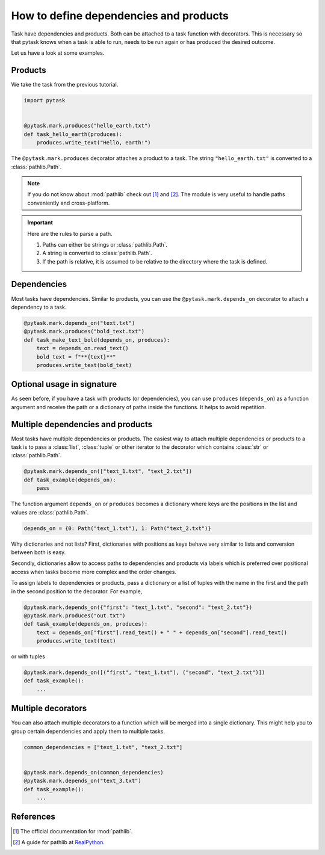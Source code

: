 How to define dependencies and products
=======================================

Task have dependencies and products. Both can be attached to a task function with
decorators. This is necessary so that pytask knows when a task is able to run, needs to
be run again or has produced the desired outcome.

Let us have a look at some examples.


Products
--------

We take the task from the previous tutorial.

.. code-block:: python

    import pytask


    @pytask.mark.produces("hello_earth.txt")
    def task_hello_earth(produces):
        produces.write_text("Hello, earth!")

The ``@pytask.mark.produces`` decorator attaches a product to a task. The string
``"hello_earth.txt"`` is converted to a :class:`pathlib.Path`.

.. note::

    If you do not know about :mod:`pathlib` check out [1]_ and [2]_. The module is very
    useful to handle paths conveniently and cross-platform.

.. important::

    Here are the rules to parse a path.

    1. Paths can either be strings or :class:`pathlib.Path`.
    2. A string is converted to :class:`pathlib.Path`.
    3. If the path is relative, it is assumed to be relative to the directory where the
       task is defined.


Dependencies
------------

Most tasks have dependencies. Similar to products, you can use the
``@pytask.mark.depends_on`` decorator to attach a dependency to a task.

.. code-block:: python

    @pytask.mark.depends_on("text.txt")
    @pytask.mark.produces("bold_text.txt")
    def task_make_text_bold(depends_on, produces):
        text = depends_on.read_text()
        bold_text = f"**{text}**"
        produces.write_text(bold_text)


Optional usage in signature
---------------------------

As seen before, if you have a task with products (or dependencies), you can use
``produces`` (``depends_on``) as a function argument and receive the path or a
dictionary of paths inside the functions. It helps to avoid repetition.


Multiple dependencies and products
----------------------------------

Most tasks have multiple dependencies or products. The easiest way to attach multiple
dependencies or products to a task is to pass a :class:`list`, :class:`tuple` or other
iterator to the decorator which contains :class:`str` or :class:`pathlib.Path`.

.. code-block:: python

    @pytask.mark.depends_on(["text_1.txt", "text_2.txt"])
    def task_example(depends_on):
        pass

The function argument ``depends_on`` or ``produces`` becomes a dictionary where keys are
the positions in the list and values are :class:`pathlib.Path`.

.. code-block:: python

    depends_on = {0: Path("text_1.txt"), 1: Path("text_2.txt")}

Why dictionaries and not lists? First, dictionaries with positions as keys behave very
similar to lists and conversion between both is easy.

Secondly, dictionaries allow to access paths to dependencies and products via labels
which is preferred over positional access when tasks become more complex and the order
changes.

To assign labels to dependencies or products, pass a dictionary or a list of tuples with
the name in the first and the path in the second position to the decorator. For example,

.. code-block:: python

    @pytask.mark.depends_on({"first": "text_1.txt", "second": "text_2.txt"})
    @pytask.mark.produces("out.txt")
    def task_example(depends_on, produces):
        text = depends_on["first"].read_text() + " " + depends_on["second"].read_text()
        produces.write_text(text)

or with tuples

.. code-block:: python

    @pytask.mark.depends_on([("first", "text_1.txt"), ("second", "text_2.txt")])
    def task_example():
        ...


Multiple decorators
-------------------

You can also attach multiple decorators to a function which will be merged into a single
dictionary. This might help you to group certain dependencies and apply them to multiple
tasks.

.. code-block:: python

    common_dependencies = ["text_1.txt", "text_2.txt"]


    @pytask.mark.depends_on(common_dependencies)
    @pytask.mark.depends_on("text_3.txt")
    def task_example():
        ...


References
----------

.. [1] The official documentation for :mod:`pathlib`.
.. [2] A guide for pathlib at `RealPython <https://realpython.com/python-pathlib/>`_.
